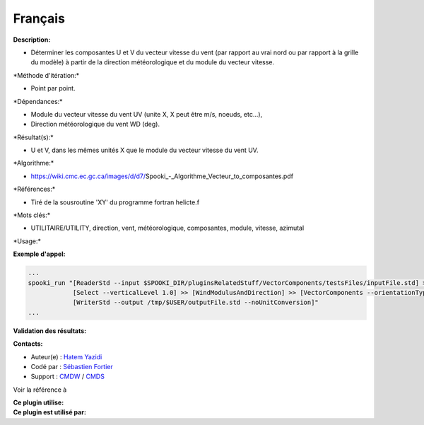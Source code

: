 Français
--------

**Description:**

-  Déterminer les composantes U et V du vecteur vitesse du vent (par
   rapport au vrai nord ou par rapport à la grille du modèle) à partir
   de la direction météorologique et du module du vecteur vitesse.

\*Méthode d'itération:\*

-  Point par point.

\*Dépendances:\*

-  Module du vecteur vitesse du vent UV (unite X, X peut être m/s,
   noeuds, etc...),
-  Direction météorologique du vent WD (deg).

\*Résultat(s):\*

-  U et V, dans les mêmes unités X que le module du vecteur vitesse du
   vent UV.

\*Algorithme:\*

-  https://wiki.cmc.ec.gc.ca/images/d/d7/Spooki_-_Algorithme_Vecteur_to_composantes.pdf

\*Références:\*

-  Tiré de la sousroutine 'XY' du programme fortran helicte.f

\*Mots clés:\*

-  UTILITAIRE/UTILITY, direction, vent, météorologique, composantes,
   module, vitesse, azimutal

\*Usage:\*

**Exemple d'appel:**

.. code:: example

    ...
    spooki_run "[ReaderStd --input $SPOOKI_DIR/pluginsRelatedStuff/VectorComponents/testsFiles/inputFile.std] >>
                [Select --verticalLevel 1.0] >> [WindModulusAndDirection] >> [VectorComponents --orientationType MATH] >>
                [WriterStd --output /tmp/$USER/outputFile.std --noUnitConversion]"
    ...

**Validation des résultats:**

**Contacts:**

-  Auteur(e) : `Hatem
   Yazidi <https://wiki.cmc.ec.gc.ca/wiki/User:Yazidih>`__
-  Codé par : `Sébastien
   Fortier <https://wiki.cmc.ec.gc.ca/wiki/User:Fortiers>`__
-  Support : `CMDW <https://wiki.cmc.ec.gc.ca/wiki/CMDW>`__ /
   `CMDS <https://wiki.cmc.ec.gc.ca/wiki/CMDS>`__

Voir la référence à

| **Ce plugin utilise:**
| **Ce plugin est utilisé par:**

 

